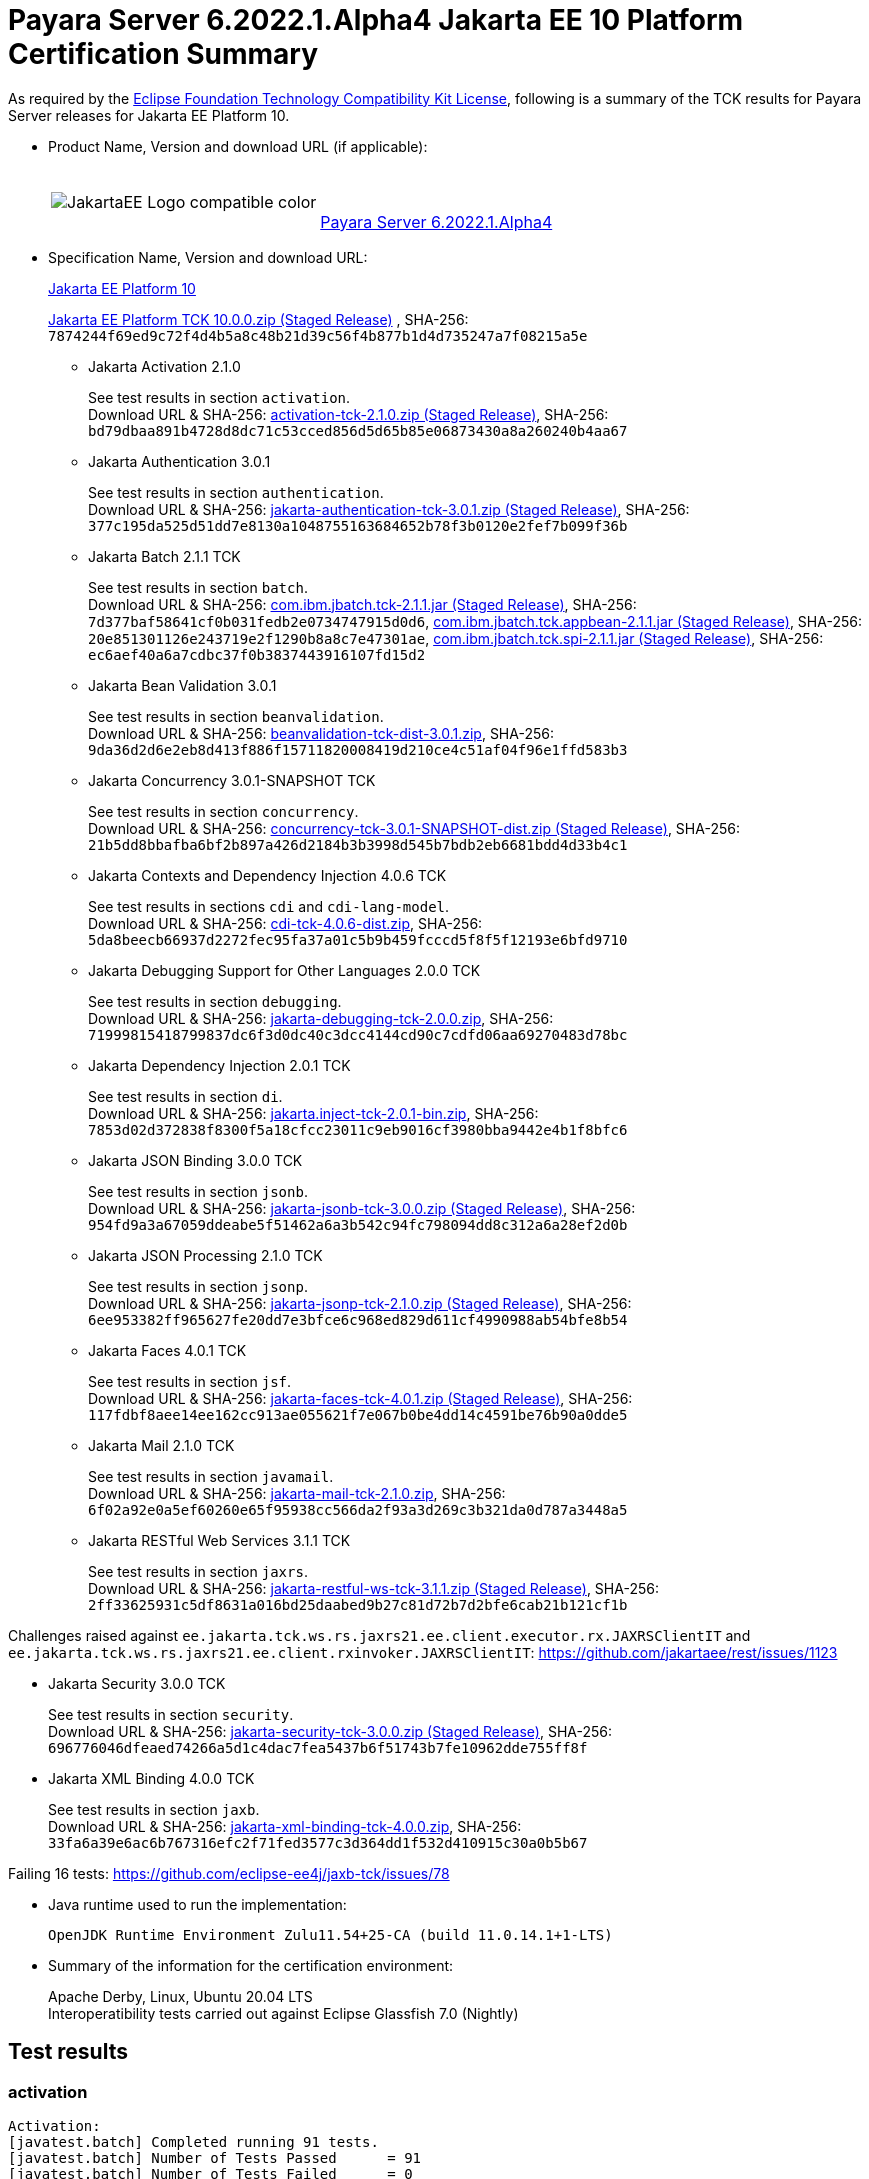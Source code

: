 [[payara-server-results]]
= Payara Server 6.2022.1.Alpha4 Jakarta EE 10 Platform Certification Summary

As required by the
https://www.eclipse.org/legal/tck.php[Eclipse Foundation Technology Compatibility Kit License],
following is a summary of the TCK results for Payara Server releases for Jakarta EE Platform 10.

- Product Name, Version and download URL (if applicable):
+
[cols="1,2",grid=none,frame=none]
|===
|image:JakartaEE_Logo_compatible-color.png[]
|
{empty} +
{empty} +
https://www.payara.fish/downloads/payara-platform-community-edition[Payara Server 6.2022.1.Alpha4]
|===

- Specification Name, Version and download URL:
+
https://jakarta.ee/specifications/platform/10/[Jakarta EE Platform 10]
+
https://download.eclipse.org/ee4j/jakartaee-tck/jakartaee10/staged/eftl/jakarta-jakartaeetck-10.0.0.zip[Jakarta EE Platform TCK 10.0.0.zip (Staged Release)]
, SHA-256: `7874244f69ed9c72f4d4b5a8c48b21d39c56f4b877b1d4d735247a7f08215a5e`

** Jakarta Activation 2.1.0
+
See test results in section `activation`. +
Download URL & SHA-256:
https://download.eclipse.org/ee4j/jakartaee-tck/jakartaee10/staged/epl/activation-tck-2.1.0.zip[activation-tck-2.1.0.zip (Staged Release)],
SHA-256:  `bd79dbaa891b4728d8dc71c53cced856d5d65b85e06873430a8a260240b4aa67`

** Jakarta Authentication 3.0.1
+
See test results in section `authentication`. +
Download URL & SHA-256:
https://download.eclipse.org/ee4j/jakartaee-tck/jakartaee10/staged/eftl/jakarta-authentication-tck-3.0.1.zip[jakarta-authentication-tck-3.0.1.zip (Staged Release)],
SHA-256:  `377c195da525d51dd7e8130a1048755163684652b78f3b0120e2fef7b099f36b`

** Jakarta Batch 2.1.1 TCK
+
See test results in section `batch`. +
Download URL & SHA-256:
https://jakarta.oss.sonatype.org/content/groups/staging/jakarta/batch/com.ibm.jbatch.tck/2.1.1/com.ibm.jbatch.tck-2.1.1.jar[com.ibm.jbatch.tck-2.1.1.jar (Staged Release)],
SHA-256:  `7d377baf58641cf0b031fedb2e0734747915d0d6`,
https://jakarta.oss.sonatype.org/content/groups/staging/jakarta/batch/com.ibm.jbatch.tck.appbean/2.1.1/com.ibm.jbatch.tck.appbean-2.1.1.jar[com.ibm.jbatch.tck.appbean-2.1.1.jar (Staged Release)],
SHA-256: `20e851301126e243719e2f1290b8a8c7e47301ae`,
https://jakarta.oss.sonatype.org/content/groups/staging/jakarta/batch/com.ibm.jbatch.tck.spi/2.1.1/com.ibm.jbatch.tck.spi-2.1.1.jar[com.ibm.jbatch.tck.spi-2.1.1.jar (Staged Release)],
SHA-256: `ec6aef40a6a7cdbc37f0b3837443916107fd15d2`

** Jakarta Bean Validation 3.0.1
+
See test results in section `beanvalidation`. +
Download URL & SHA-256:
https://download.eclipse.org/jakartaee/bean-validation/3.0/beanvalidation-tck-dist-3.0.1.zip[beanvalidation-tck-dist-3.0.1.zip],
SHA-256:  `9da36d2d6e2eb8d413f886f15711820008419d210ce4c51af04f96e1ffd583b3`

** Jakarta Concurrency 3.0.1-SNAPSHOT TCK
+
See test results in section `concurrency`. +
Download URL & SHA-256:
https://download.eclipse.org/ee4j/jakartaee-tck/jakartaee10/staged/epl/concurrency-tck-3.0.1-SNAPSHOT-dist.zip[concurrency-tck-3.0.1-SNAPSHOT-dist.zip (Staged Release)],
SHA-256:  `21b5dd8bbafba6bf2b897a426d2184b3b3998d545b7bdb2eb6681bdd4d33b4c1`

** Jakarta Contexts and Dependency Injection 4.0.6 TCK
+
See test results in sections `cdi` and `cdi-lang-model`. +
Download URL & SHA-256:
https://download.eclipse.org/ee4j/cdi/4.0/cdi-tck-4.0.6-dist.zip[cdi-tck-4.0.6-dist.zip],
SHA-256:  `5da8beecb66937d2272fec95fa37a01c5b9b459fcccd5f8f5f12193e6bfd9710`

** Jakarta Debugging Support for Other Languages 2.0.0 TCK
+
See test results in section `debugging`. +
Download URL & SHA-256:
https://download.eclipse.org/jakartaee/debugging/2.0/jakarta-debugging-tck-2.0.0.zip[jakarta-debugging-tck-2.0.0.zip],
SHA-256: `71999815418799837dc6f3d0dc40c3dcc4144cd90c7cdfd06aa69270483d78bc`

** Jakarta Dependency Injection 2.0.1 TCK
+
See test results in section `di`. +
Download URL & SHA-256:
https://download.eclipse.org/ee4j/cdi/inject/2.0/jakarta.inject-tck-2.0.1-bin.zip[jakarta.inject-tck-2.0.1-bin.zip],
SHA-256: `7853d02d372838f8300f5a18cfcc23011c9eb9016cf3980bba9442e4b1f8bfc6`

** Jakarta JSON Binding 3.0.0 TCK
+
See test results in section `jsonb`. +
Download URL & SHA-256:
https://download.eclipse.org/ee4j/jakartaee-tck/jakartaee10/staged/eftl/jakarta-jsonb-tck-3.0.0.zip[jakarta-jsonb-tck-3.0.0.zip (Staged Release)],
SHA-256: `954fd9a3a67059ddeabe5f51462a6a3b542c94fc798094dd8c312a6a28ef2d0b`

** Jakarta JSON Processing 2.1.0 TCK
+
See test results in section `jsonp`. +
Download URL & SHA-256:
https://download.eclipse.org/ee4j/jakartaee-tck/jakartaee10/staged/eftl/jakarta-jsonp-tck-2.1.0.zip[jakarta-jsonp-tck-2.1.0.zip (Staged Release)],
SHA-256: `6ee953382ff965627fe20dd7e3bfce6c968ed829d611cf4990988ab54bfe8b54`

** Jakarta Faces 4.0.1 TCK
+
See test results in section `jsf`. +
Download URL & SHA-256:
https://download.eclipse.org/ee4j/jakartaee-tck/jakartaee10/staged/eftl/jakarta-faces-tck-4.0.1.zip[jakarta-faces-tck-4.0.1.zip (Staged Release)],
SHA-256: `117fdbf8aee14ee162cc913ae055621f7e067b0be4dd14c4591be76b90a0dde5`

** Jakarta Mail 2.1.0 TCK
+
See test results in section `javamail`. +
Download URL & SHA-256:
https://download.eclipse.org/jakartaee/mail/2.1/jakarta-mail-tck-2.1.0.zip[jakarta-mail-tck-2.1.0.zip],
SHA-256: `6f02a92e0a5ef60260e65f95938cc566da2f93a3d269c3b321da0d787a3448a5`

** Jakarta RESTful Web Services 3.1.1 TCK
+
See test results in section `jaxrs`. +
Download URL & SHA-256:
https://download.eclipse.org/ee4j/jakartaee-tck/jakartaee10/staged/eftl/jakarta-restful-ws-tck-3.1.1.zip[jakarta-restful-ws-tck-3.1.1.zip (Staged Release)],
SHA-256: `2ff33625931c5df8631a016bd25daabed9b27c81d72b7d2bfe6cab21b121cf1b`

Challenges raised against `ee.jakarta.tck.ws.rs.jaxrs21.ee.client.executor.rx.JAXRSClientIT` and `ee.jakarta.tck.ws.rs.jaxrs21.ee.client.rxinvoker.JAXRSClientIT`: https://github.com/jakartaee/rest/issues/1123

** Jakarta Security 3.0.0 TCK
+
See test results in section `security`. +
Download URL & SHA-256:
https://download.eclipse.org/ee4j/jakartaee-tck/jakartaee10/staged/eftl/jakarta-security-tck-3.0.0.zip[jakarta-security-tck-3.0.0.zip (Staged Release)],
SHA-256: `696776046dfeaed74266a5d1c4dac7fea5437b6f51743b7fe10962dde755ff8f`

** Jakarta XML Binding 4.0.0 TCK
+
See test results in section `jaxb`. +
Download URL & SHA-256:
https://download.eclipse.org/jakartaee/xml-binding/4.0/jakarta-xml-binding-tck-4.0.0.zip[jakarta-xml-binding-tck-4.0.0.zip],
SHA-256: `33fa6a39e6ac6b767316efc2f71fed3577c3d364dd1f532d410915c30a0b5b67`

Failing 16 tests: https://github.com/eclipse-ee4j/jaxb-tck/issues/78

- Java runtime used to run the implementation:
+
`OpenJDK Runtime Environment Zulu11.54+25-CA (build 11.0.14.1+1-LTS)`


- Summary of the information for the certification environment:
+
Apache Derby, Linux, Ubuntu 20.04 LTS +
Interoperatibility tests carried out against Eclipse Glassfish 7.0 (Nightly)

== Test results

### activation

```
Activation:
[javatest.batch] Completed running 91 tests.
[javatest.batch] Number of Tests Passed      = 91
[javatest.batch] Number of Tests Failed      = 0
[javatest.batch] Number of Tests with Errors = 0
[javatest.batch] Number of Tests Not Run     = 0

Pluggability:
[javatest.batch] Completed running 2 tests.
[javatest.batch] Number of Tests Passed      = 2
[javatest.batch] Number of Tests Failed      = 0
[javatest.batch] Number of Tests with Errors = 0
[javatest.batch] Number of Tests Not Run     = 0
```

### appclient

```
   [runcts] OUT => [javatest.batch] Completed running 50 tests.
   [runcts] OUT => [javatest.batch] Number of Tests Passed      = 50
   [runcts] OUT => [javatest.batch] Number of Tests Failed      = 0
   [runcts] OUT => [javatest.batch] Number of Tests with Errors = 0
```

### assembly

```
   [runcts] OUT => [javatest.batch] Completed running 30 tests.
   [runcts] OUT => [javatest.batch] Number of Tests Passed      = 30
   [runcts] OUT => [javatest.batch] Number of Tests Failed      = 0
   [runcts] OUT => [javatest.batch] Number of Tests with Errors = 0
```

### authentication

```
########################################################
Tests run: 70, Failures: 0, Errors: 0, Skipped: 0
########################################################
```

### authorization

```
[INFO]      [exec] [javatest.batch] Completed running 34 tests.
[INFO]      [exec] [javatest.batch] Number of Tests Passed      = 34
[INFO]      [exec] [javatest.batch] Number of Tests Failed      = 0
[INFO]      [exec] [javatest.batch] Number of Tests with Errors = 0
```

### batch

```
Jakarta Batch API TCK Runner for Payara
[INFO] Results:
[INFO]
[WARNING] Tests run: 386, Failures: 0, Errors: 0, Skipped: 12
```

### beanvalidation

```
   [mvn.test] Results :
   [mvn.test]
   [mvn.test] Tests run: 1045, Failures: 0, Errors: 0, Skipped: 0
```

### cdi

```
    [INFO]  [mvn.test] [INFO] Results:
    [INFO]  [mvn.test] [INFO]
    [INFO]  [mvn.test] [INFO] Tests run: 1831, Failures: 0, Errors: 0, Skipped: 0
```

### cdi-lang-model

```
    Results :

    Tests run: 1, Failures: 0, Errors: 0, Skipped: 0
```

### concurrency

```
    [INFO] Results:
    [INFO]
    [INFO] Tests run: 149, Failures: 0, Errors: 0, Skipped: 0
```

### connector

```
   [runcts] OUT => [javatest.batch] Completed running 477 tests.
   [runcts] OUT => [javatest.batch] Number of Tests Passed      = 477
   [runcts] OUT => [javatest.batch] Number of Tests Failed      = 0
   [runcts] OUT => [javatest.batch] Number of Tests with Errors = 0
```

### core

```
    [INFO] Results:
    [INFO]
    [INFO] Tests run: 13, Failures: 0, Errors: 0, Skipped: 0
```

### debugging

```
+ echo '<testsuite id="1" name="debugging-tck" tests="1" failures="0" errors="0" disabled="0" skipped="0">'
+ echo '<testcase name="VerifySMAP" classname="VerifySMAP" time="0" status="Passed"><system-out></system-out></testcase>'
```


### di

```
    [junit] Testsuite: org.jboss.weld.atinject.tck.AtInjectTCK
    [junit] Tests run: 50, Failures: 0, Errors: 0, Skipped: 0, Time elapsed: 0.096 sec
```
### ejb

```
   [runcts] OUT => [javatest.batch] Completed running 1793 tests.
   [runcts] OUT => [javatest.batch] Number of Tests Passed      = 1721
   [runcts] OUT => [javatest.batch] Number of Tests Failed      = 72
   [runcts] OUT => [javatest.batch] Number of Tests with Errors = 0
   [runcts] OUT => [javatest.batch] Completed running 72 tests.
   [runcts] OUT => [javatest.batch] Number of Tests Passed      = 72
   [runcts] OUT => [javatest.batch] Number of Tests Failed      = 0
   [runcts] OUT => [javatest.batch] Number of Tests with Errors = 0
```

### ejb30/assembly

```
   [runcts] OUT => [javatest.batch] Completed running 51 tests.
   [runcts] OUT => [javatest.batch] Number of Tests Passed      = 50
   [runcts] OUT => [javatest.batch] Number of Tests Failed      = 1
   [runcts] OUT => [javatest.batch] Number of Tests with Errors = 0
   [runcts] OUT => [javatest.batch] Completed running 1 tests.
   [runcts] OUT => [javatest.batch] Number of Tests Passed      = 1
   [runcts] OUT => [javatest.batch] Number of Tests Failed      = 0
   [runcts] OUT => [javatest.batch] Number of Tests with Errors = 0
```

### ejb30/bb

```
   [runcts] OUT => [javatest.batch] Completed running 1193 tests.
   [runcts] OUT => [javatest.batch] Number of Tests Passed      = 1158
   [runcts] OUT => [javatest.batch] Number of Tests Failed      = 35
   [runcts] OUT => [javatest.batch] Number of Tests with Errors = 0
   [runcts] OUT => [javatest.batch] Completed running 35 tests.
   [runcts] OUT => [javatest.batch] Number of Tests Passed      = 35
   [runcts] OUT => [javatest.batch] Number of Tests Failed      = 0
   [runcts] OUT => [javatest.batch] Number of Tests with Errors = 0
```

### ejb30/lite/appexception

```
   [runcts] OUT => [javatest.batch] Completed running 365 tests.
   [runcts] OUT => [javatest.batch] Number of Tests Passed      = 365
   [runcts] OUT => [javatest.batch] Number of Tests Failed      = 0
   [runcts] OUT => [javatest.batch] Number of Tests with Errors = 0
```

### ejb30/lite/async

```
   [runcts] OUT => [javatest.batch] Completed running 300 tests.
   [runcts] OUT => [javatest.batch] Number of Tests Passed      = 300
   [runcts] OUT => [javatest.batch] Number of Tests Failed      = 0
   [runcts] OUT => [javatest.batch] Number of Tests with Errors = 0
```

### ejb30/lite/basic

```
   [runcts] OUT => [javatest.batch] Completed running 105 tests.
   [runcts] OUT => [javatest.batch] Number of Tests Passed      = 105
   [runcts] OUT => [javatest.batch] Number of Tests Failed      = 0
   [runcts] OUT => [javatest.batch] Number of Tests with Errors = 0
```

### ejb30/lite/ejbcontext

```
   [runcts] OUT => [javatest.batch] Completed running 50 tests.
   [runcts] OUT => [javatest.batch] Number of Tests Passed      = 50
   [runcts] OUT => [javatest.batch] Number of Tests Failed      = 0
   [runcts] OUT => [javatest.batch] Number of Tests with Errors = 0
```

### ejb30/lite/enventry

```
   [runcts] OUT => [javatest.batch] Completed running 30 tests.
   [runcts] OUT => [javatest.batch] Number of Tests Passed      = 30
   [runcts] OUT => [javatest.batch] Number of Tests Failed      = 0
   [runcts] OUT => [javatest.batch] Number of Tests with Errors = 0
```

### ejb30/lite/interceptor

```
   [runcts] OUT => [javatest.batch] Completed running 175 tests.
   [runcts] OUT => [javatest.batch] Number of Tests Passed      = 175
   [runcts] OUT => [javatest.batch] Number of Tests Failed      = 0
   [runcts] OUT => [javatest.batch] Number of Tests with Errors = 0
```

### ejb30/lite/lookup

```
   [runcts] OUT => [javatest.batch] Completed running 30 tests.
   [runcts] OUT => [javatest.batch] Number of Tests Passed      = 30
   [runcts] OUT => [javatest.batch] Number of Tests Failed      = 0
   [runcts] OUT => [javatest.batch] Number of Tests with Errors = 0
```

### ejb30/lite/naming

```
   [runcts] OUT => [javatest.batch] Completed running 54 tests.
   [runcts] OUT => [javatest.batch] Number of Tests Passed      = 54
   [runcts] OUT => [javatest.batch] Number of Tests Failed      = 0
   [runcts] OUT => [javatest.batch] Number of Tests with Errors = 0
```

### ejb30/lite/nointerface

```
   [runcts] OUT => [javatest.batch] Completed running 60 tests.
   [runcts] OUT => [javatest.batch] Number of Tests Passed      = 60
   [runcts] OUT => [javatest.batch] Number of Tests Failed      = 0
   [runcts] OUT => [javatest.batch] Number of Tests with Errors = 0
```

### ejb30/lite/packaging

```
   [runcts] OUT => [javatest.batch] Completed running 211 tests.
   [runcts] OUT => [javatest.batch] Number of Tests Passed      = 211
   [runcts] OUT => [javatest.batch] Number of Tests Failed      = 0
   [runcts] OUT => [javatest.batch] Number of Tests with Errors = 0
```

### ejb30/lite/singleton

```
   [runcts] OUT => [javatest.batch] Completed running 230 tests.
   [runcts] OUT => [javatest.batch] Number of Tests Passed      = 230
   [runcts] OUT => [javatest.batch] Number of Tests Failed      = 0
   [runcts] OUT => [javatest.batch] Number of Tests with Errors = 0
```

### ejb30/lite/stateful

```
   [runcts] OUT => [javatest.batch] Completed running 124 tests.
   [runcts] OUT => [javatest.batch] Number of Tests Passed      = 124
   [runcts] OUT => [javatest.batch] Number of Tests Failed      = 0
   [runcts] OUT => [javatest.batch] Sep 7, 2022, 6:41:15 PM Finished executing all tests, wait for cleanup...Number of Tests with Errors = 0
```

### ejb30/lite/tx

```
   [runcts] OUT => [javatest.batch] Completed running 358 tests.
   [runcts] OUT => [javatest.batch] Number of Tests Passed      = 358
   [runcts] OUT => [javatest.batch] Number of Tests Failed      = 0
   [runcts] OUT => [javatest.batch] Number of Tests with Errors = 0
```

### ejb30/lite/view

```
   [runcts] OUT => [javatest.batch] Completed running 95 tests.
   [runcts] OUT => [javatest.batch] Number of Tests Passed      = 95
   [runcts] OUT => [javatest.batch] Number of Tests Failed      = 0
   [runcts] OUT => [javatest.batch] Number of Tests with Errors = 0
```

### ejb30/lite/xmloverride

```
   [runcts] OUT => [javatest.batch] Completed running 30 tests.
   [runcts] OUT => [javatest.batch] Number of Tests Passed      = 30
   [runcts] OUT => [javatest.batch] Number of Tests Failed      = 0
   [runcts] OUT => [javatest.batch] Number of Tests with Errors = 0
```

### ejb30/misc

```
   [runcts] OUT => [javatest.batch] Completed running 100 tests.
   [runcts] OUT => [javatest.batch] Number of Tests Passed      = 100
   [runcts] OUT => [javatest.batch] Number of Tests Failed      = 0
   [runcts] OUT => [javatest.batch] Number of Tests with Errors = 0
```

### ejb30/sec

```
   [runcts] OUT => [javatest.batch] Completed running 99 tests.
   [runcts] OUT => [javatest.batch] Number of Tests Passed      = 99
   [runcts] OUT => [javatest.batch] Number of Tests Failed      = 0
   [runcts] OUT => [javatest.batch] Number of Tests with Errors = 0
```

### ejb30/timer

```
   [runcts] OUT => [javatest.batch] Completed running 178 tests.
   [runcts] OUT => [javatest.batch] Number of Tests Passed      = 178
   [runcts] OUT => [javatest.batch] Number of Tests Failed      = 0
   [runcts] OUT => [javatest.batch] Number of Tests with Errors = 0
```

### ejb30/webservice

```
   [runcts] OUT => [javatest.batch] Completed running 3 tests.
   [runcts] OUT => [javatest.batch] Number of Tests Passed      = 3
   [runcts] OUT => [javatest.batch] Number of Tests Failed      = 0
   [runcts] OUT => [javatest.batch] Number of Tests with Errors = 0
```

### ejb30/zombie

```
   [runcts] OUT => [javatest.batch] Completed running 1 tests.
   [runcts] OUT => [javatest.batch] Number of Tests Passed      = 1
   [runcts] OUT => [javatest.batch] Number of Tests Failed      = 0
   [runcts] OUT => [javatest.batch] Number of Tests with Errors = 0
```

### ejb32

```
   [runcts] OUT => [javatest.batch] Completed running 825 tests.
   [runcts] OUT => [javatest.batch] Number of Tests Passed      = 825
   [runcts] OUT => [javatest.batch] Number of Tests Failed      = 0
   [runcts] OUT => [javatest.batch] Number of Tests with Errors = 0
```

### el

```
   [runcts] OUT => [javatest.batch] Completed running 695 tests.
   [runcts] OUT => [javatest.batch] Number of Tests Passed      = 695
   [runcts] OUT => [javatest.batch] Number of Tests Failed      = 0
   [runcts] OUT => [javatest.batch] Number of Tests with Errors = 0
```

### integration

```
   [runcts] OUT => [javatest.batch] Completed running 18 tests.
   [runcts] OUT => [javatest.batch] Number of Tests Passed      = 18
   [runcts] OUT => [javatest.batch] Number of Tests Failed      = 0
   [runcts] OUT => [javatest.batch] Number of Tests with Errors = 0
```

### jacc

```
   [runcts] OUT => [javatest.batch] Completed running 40 tests.
   [runcts] OUT => [javatest.batch] Number of Tests Passed      = 40
   [runcts] OUT => [javatest.batch] Number of Tests Failed      = 0
   [runcts] OUT => [javatest.batch] Number of Tests with Errors = 0
```

### javaee

```
   [runcts] OUT => [javatest.batch] Completed running 24 tests.
   [runcts] OUT => [javatest.batch] Number of Tests Passed      = 24
   [runcts] OUT => [javatest.batch] Number of Tests Failed      = 0
   [runcts] OUT => [javatest.batch] Number of Tests with Errors = 0
```

### javamail

```
   From Jakarta EE 10 TCK zip:
   [runcts] OUT => [javatest.batch] Completed running 112 tests.
   [runcts] OUT => [javatest.batch] Number of Tests Passed      = 112
   [runcts] OUT => [javatest.batch] Number of Tests Failed      = 0
   [runcts] OUT => [javatest.batch] Number of Tests with Errors = 0

   From standalone runner:
   [javatest.batch] Completed running 321 tests.
   [javatest.batch] Number of Tests Passed      = 321
   [javatest.batch] Number of Tests Failed      = 0
   [javatest.batch] Number of Tests with Errors = 0
   [javatest.batch] Number of Tests Not Run     = 0

   From standalone runner - pluggability:
   [javatest.batch] Number of Tests Passed      = 1
   [javatest.batch] Number of Tests Failed      = 0
   [javatest.batch] Number of Tests with Errors = 0
   [javatest.batch] Number of Tests Not Run     = 0
```

### jaxb

```
Test results: passed: 24,610; failed: 16
```

### jaxrs

```
   From Jakarta EE 10 TCK zip:
   [runcts] OUT => [javatest.batch] Completed running 138 tests.
   [runcts] OUT => [javatest.batch] Number of Tests Passed      = 138
   [runcts] OUT => [javatest.batch] Number of Tests Failed      = 0
   [runcts] OUT => [javatest.batch] Number of Tests with Errors = 0

   From standalone runner:
   [INFO] Results:
   [INFO]
   [WARNING] Tests run: 2660, Failures: 0, Errors: 0, Skipped: 59
```

### jdbc_appclient

```
   [runcts] OUT => [javatest.batch] Completed running 1231 tests.
   [runcts] OUT => [javatest.batch] Number of Tests Passed      = 1231
   [runcts] OUT => [javatest.batch] Number of Tests Failed      = 0
   [runcts] OUT => [javatest.batch] Number of Tests with Errors = 0
```

### jdbc_ejb

```
   [runcts] OUT => [javatest.batch] Completed running 1231 tests.
   [runcts] OUT => [javatest.batch] Number of Tests Passed      = 1231
   [runcts] OUT => [javatest.batch] Number of Tests Failed      = 0
   [runcts] OUT => [javatest.batch] Number of Tests with Errors = 0
```

### jdbc_jsp

```
   [runcts] OUT => [javatest.batch] Completed running 1231 tests.
   [runcts] OUT => [javatest.batch] Number of Tests Passed      = 1231
   [runcts] OUT => [javatest.batch] Number of Tests Failed      = 0
   [runcts] OUT => [javatest.batch] Number of Tests with Errors = 0
```

### jdbc_servlet

```
   [runcts] OUT => [javatest.batch] Completed running 1231 tests.
   [runcts] OUT => [javatest.batch] Number of Tests Passed      = 1231
   [runcts] OUT => [javatest.batch] Number of Tests Failed      = 0
   [runcts] OUT => [javatest.batch] Number of Tests with Errors = 0
```

### jms/core

```
   [runcts] OUT => [javatest.batch] Completed running 2379 tests.
   [runcts] OUT => [javatest.batch] Number of Tests Passed      = 2379
   [runcts] OUT => [javatest.batch] Number of Tests Failed      = 0
   [runcts] OUT => [javatest.batch] Number of Tests with Errors = 0
```

### jms/core20

```
   [runcts] OUT => [javatest.batch] Completed running 852 tests.
   [runcts] OUT => [javatest.batch] Number of Tests Passed      = 852
   [runcts] OUT => [javatest.batch] Number of Tests Failed      = 0
   [runcts] OUT => [javatest.batch] Number of Tests with Errors = 0
```

### jms/ee

```
   [runcts] OUT => [javatest.batch] Completed running 207 tests.
   [runcts] OUT => [javatest.batch] Number of Tests Passed      = 207
   [runcts] OUT => [javatest.batch] Number of Tests Failed      = 0
   [runcts] OUT => [javatest.batch] Number of Tests with Errors = 0
```

### jms/ee20

```
   [runcts] OUT => [javatest.batch] Completed running 72 tests.
   [runcts] OUT => [javatest.batch] Number of Tests Passed      = 72
   [runcts] OUT => [javatest.batch] Number of Tests Failed      = 0
   [runcts] OUT => [javatest.batch] Number of Tests with Errors = 0
```

### jpa_appmanaged

```
   [runcts] OUT => [javatest.batch] Completed running 1749 tests.
   [runcts] OUT => [javatest.batch] Number of Tests Passed      = 1749
   [runcts] OUT => [javatest.batch] Number of Tests Failed      = 0
   [runcts] OUT => [javatest.batch] Number of Tests with Errors = 0
```

### jpa_appmanagedNoTx

```
   [runcts] OUT => [javatest.batch] Completed running 1889 tests.
   [runcts] OUT => [javatest.batch] Number of Tests Passed      = 1889
   [runcts] OUT => [javatest.batch] Number of Tests Failed      = 0
   [runcts] OUT => [javatest.batch] Number of Tests with Errors = 0
```

### jpa_pmservlet

```
   [runcts] OUT => [javatest.batch] Completed running 1897 tests.
   [runcts] OUT => [javatest.batch] Number of Tests Passed      = 1897
   [runcts] OUT => [javatest.batch] Number of Tests Failed      = 0
   [runcts] OUT => [javatest.batch] Number of Tests with Errors = 0
```

### jpa_puservlet

```
   [runcts] OUT => [javatest.batch] Completed running 1887 tests.
   [runcts] OUT => [javatest.batch] Number of Tests Passed      = 1887
   [runcts] OUT => [javatest.batch] Number of Tests Failed      = 0
   [runcts] OUT => [javatest.batch] Number of Tests with Errors = 0
```

### jpa_stateful3

```
   [runcts] OUT => [javatest.batch] Completed running 1749 tests.
   [runcts] OUT => [javatest.batch] Number of Tests Passed      = 1749
   [runcts] OUT => [javatest.batch] Number of Tests Failed      = 0
   [runcts] OUT => [javatest.batch] Number of Tests with Errors = 0
```

### jpa_stateless3

```
   [runcts] OUT => [javatest.batch] Completed running 1899 tests.
   [runcts] OUT => [javatest.batch] Number of Tests Passed      = 1899
   [runcts] OUT => [javatest.batch] Number of Tests Failed      = 0
   [runcts] OUT => [javatest.batch] Number of Tests with Errors = 0
```

### jsf

```
[INFO] Reactor Summary:
[INFO]
[INFO] Jakarta Faces 4.0.1 TCK 4.0.1 ...................... SUCCESS [01:11 min]
[INFO] Jakarta Faces TCK 4.0.1 - Test - Util 4.0.1 ........ SUCCESS [  2.947 s]
[INFO] Jakarta Faces TCK 4.0.1 - Test - Faces 2.2 4.0.1 ... SUCCESS [  0.041 s]
[INFO] Jakarta Faces TCK 4.0.1 - Test - Faces 2.2 - Ajax 4.0.1 SUCCESS [02:21 min]
[INFO] Jakarta Faces TCK 4.0.1 - Test - Faces 2.2 - CDI Bean Validator 4.0.1 SUCCESS [  6.211 s]
[INFO] Jakarta Faces TCK 4.0.1 - Test - Faces 2.2 - CDI Init/Destroy Events 4.0.1 SUCCESS [ 10.526 s]
[INFO] Jakarta Faces TCK 4.0.1 - Test - Faces 2.2 - CDI Method Validation 4.0.1 SUCCESS [  7.150 s]
[INFO] Jakarta Faces TCK 4.0.1 - Test - Faces 2.2 - CDI Multi-Tenant Sets TCCL 4.0.1 SUCCESS [  1.336 s]
[INFO] Jakarta Faces TCK 4.0.1 - Test - Faces 2.2 - CDI without a beans.xml 4.0.1 SUCCESS [  6.276 s]
[INFO] Jakarta Faces TCK 4.0.1 - Test - Faces 2.2 - childCountTest 4.0.1 SUCCESS [  5.902 s]
[INFO] Jakarta Faces TCK 4.0.1 - Test - Faces 2.2 - compositeComponent 4.0.1 SUCCESS [  5.893 s]
[INFO] Jakarta Faces TCK 4.0.1 - Test - Faces 2.2 - Expression Language Lambda 4.0.1 SUCCESS [  6.097 s]
[INFO] Jakarta Faces TCK 4.0.1 - Test - Faces 2.2 - Facelets Template 4.0.1 SUCCESS [  6.248 s]
[INFO] Jakarta Faces TCK 4.0.1 - Test - Faces 2.2 - Multi Field Validation 4.0.1 SUCCESS [  6.593 s]
[INFO] Jakarta Faces TCK 4.0.1 - Test - Faces 2.2 - Protected View 4.0.1 SUCCESS [  6.994 s]
[INFO] Jakarta Faces TCK 4.0.1 - Test - Faces 2.2 - ViewScope 4.0.1 SUCCESS [  6.523 s]
[INFO] Jakarta Faces TCK 4.0.1 - Test - Faces 2.2 - ViewAction CDI ViewScoped 4.0.1 SUCCESS [  5.889 s]
[INFO] Jakarta Faces TCK 4.0.1 - Test - Faces 2.2 - View Expired 4.0.1 SUCCESS [  6.492 s]
[INFO] Jakarta Faces TCK 4.0.1 - Test - Faces 2.2 - viewParameter with null value for Ajax 4.0.1 SUCCESS [  5.992 s]
[INFO] Jakarta Faces TCK 4.0.1 - Test - Faces 2.3 4.0.1 ... SUCCESS [  0.030 s]
[INFO] Jakarta Faces TCK 4.0.1 - Test - Faces 2.3 - Ajax 4.0.1 SUCCESS [ 13.798 s]
[INFO] Jakarta Faces TCK 4.0.1 - Test - Faces 2.3 - CDI 4.0.1 SUCCESS [ 52.244 s]
[INFO] Jakarta Faces TCK 4.0.1 - Test - Faces 2.3 - commandScript 4.0.1 SUCCESS [  9.637 s]
[INFO] Jakarta Faces TCK 4.0.1 - Test - Faces 2.3 - Converter 4.0.1 SUCCESS [ 12.435 s]
[INFO] Jakarta Faces TCK 4.0.1 - Test - Faces 2.3 - disableFaceletToXhtmlMapping 4.0.1 SUCCESS [  5.641 s]
[INFO] Jakarta Faces TCK 4.0.1 - Test - Faces 2.3 - EL 4.0.1 SUCCESS [  6.088 s]
[INFO] Jakarta Faces TCK 4.0.1 - Test - Faces 2.3 - Exact mapping 4.0.1 SUCCESS [  7.098 s]
[INFO] Jakarta Faces TCK 4.0.1 - Test - Faces 2.3 - FaceletCacheFactory 4.0.1 SUCCESS [  5.854 s]
[INFO] Jakarta Faces TCK 4.0.1 - Test - Faces 2.3 - Facelets 4.0.1 SUCCESS [ 12.436 s]
[INFO] Jakarta Faces TCK 4.0.1 - Test - Faces 2.3 - facesConverter 4.0.1 SUCCESS [  5.828 s]
[INFO] Jakarta Faces TCK 4.0.1 - Test - Faces 2.3 - facesDataModel 4.0.1 SUCCESS [  7.100 s]
[INFO] Jakarta Faces TCK 4.0.1 - Test - Faces 2.3 - Flash 4.0.1 SUCCESS [  6.275 s]
[INFO] Jakarta Faces TCK 4.0.1 - Test - Faces 2.3 - getViews 4.0.1 SUCCESS [  6.991 s]
[INFO] Jakarta Faces TCK 4.0.1 - Test - Faces 2.3 - importConstants 4.0.1 SUCCESS [  5.541 s]
[INFO] Jakarta Faces TCK 4.0.1 - Test - Faces 2.3 - namespacedView 4.0.1 SUCCESS [  6.278 s]
[INFO] Jakarta Faces TCK 4.0.1 - Test - Faces 2.3 - passthrough 4.0.1 SUCCESS [  6.044 s]
[INFO] Jakarta Faces TCK 4.0.1 - Test - Faces 2.3 - refreshPeriodExplicit 4.0.1 SUCCESS [  5.841 s]
[INFO] Jakarta Faces TCK 4.0.1 - Test - Faces 2.3 - refreshPeriodProduction 4.0.1 SUCCESS [  5.592 s]
[INFO] Jakarta Faces TCK 4.0.1 - Test - Faces 2.3 - searchExpression 4.0.1 SUCCESS [  7.876 s]
[INFO] Jakarta Faces TCK 4.0.1 - Test - Faces 2.3 - System Event 4.0.1 SUCCESS [  5.429 s]
[INFO] Jakarta Faces TCK 4.0.1 - Test - Faces 2.3 - UIInput 4.0.1 SUCCESS [ 14.846 s]
[INFO] Jakarta Faces TCK 4.0.1 - Test - Faces 2.3 - UIInput Required True Always Validate 4.0.1 SUCCESS [  5.696 s]
[INFO] Jakarta Faces TCK 4.0.1 - Test - Faces 2.3 - validateWholeBean 4.0.1 SUCCESS [  7.460 s]
[INFO] Jakarta Faces TCK 4.0.1 - Test - Faces 2.3 - websocket 4.0.1 SUCCESS [  6.151 s]
[INFO] Jakarta Faces TCK 4.0.1 - Test - Faces 2.3 - xhtmlMappingToFaceletByDefault 4.0.1 SUCCESS [  6.101 s]
[INFO] Jakarta Faces TCK 4.0.1 - Test - Faces 4.0 4.0.1 ... SUCCESS [  0.027 s]
[INFO] Jakarta Faces TCK 4.0.1 - Test - Faces 4.0 - f:ajax 4.0.1 SUCCESS [  8.335 s]
[INFO] Jakarta Faces TCK 4.0.1 - Test - Faces 4.0 - Extensionless Mapping 4.0.1 SUCCESS [  6.123 s]
[INFO] Jakarta Faces TCK 4.0.1 - Test - Faces 4.0 - doctype 4.0.1 SUCCESS [  6.020 s]
[INFO] Jakarta Faces TCK 4.0.1 - Test - Faces 4.0 - h:inputFile 4.0.1 SUCCESS [  8.577 s]
[INFO] Jakarta Faces TCK 4.0.1 - Test - Faces 4.0 - h:inputText 4.0.1 SUCCESS [  5.569 s]
[INFO] Jakarta Faces TCK 4.0.1 - Test - Faces 4.0 - namespaces 4.0.1 SUCCESS [  5.646 s]
[INFO] Jakarta Faces TCK 4.0.1 - Test - Faces 4.0 - CDI 4.0.1 SUCCESS [ 21.593 s]
[INFO] Jakarta Faces TCK 4.0.1 - Test - Faces 4.0 - Java Page 4.0.1 SUCCESS [  5.568 s]
[INFO] Jakarta Faces TCK 4.0.1 - Test - Faces 4.0 - Java Page with Metadata 4.0.1 SUCCESS [  5.428 s]
[INFO] Jakarta Faces TCK 4.0.1 - Test - Faces 4.0 - resources 4.0.1 SUCCESS [  6.007 s]
[INFO] Jakarta Faces TCK 4.0.1 - Test - Faces 4.0 - f:selectItemGroup 4.0.1 SUCCESS [  5.721 s]
[INFO] Jakarta Faces TCK 4.0.1 - Test - Faces 4.0 - f:selectItemGroups 4.0.1 SUCCESS [  5.716 s]
[INFO] Jakarta Faces TCK 4.0.1 - Test - Faces 4.0 - h:selectManyCheckbox 4.0.1 SUCCESS [  6.168 s]
[INFO] Old Jakarta Faces TCK - build 4.0.1 ................ SUCCESS [07:25 min]
[INFO] Old Jakarta Faces TCK - main 4.0.1 ................. SUCCESS [  0.029 s]
[INFO] Old Jakarta Faces TCK - run 4.0.1 .................. SUCCESS [  03:06 h]
[INFO] Faces TCK Signature Test 4.0.0 ..................... SUCCESS [ 26.318 s]

Test Modules:
261 passed, 5 skipped

Old Faces TCK:
[INFO]      [exec] [javatest.batch] Completed running 5400 tests.
[INFO]      [exec] [javatest.batch] Number of Tests Passed      = 5400
[INFO]      [exec] [javatest.batch] Number of Tests Failed      = 0
[INFO]      [exec] [javatest.batch] Number of Tests with Errors = 0
```

### jsonb

```
   From Jakarta EE 10 TCK zip:
   [runcts] OUT => [javatest.batch] Completed running 18 tests.
   [runcts] OUT => [javatest.batch] Number of Tests Passed      = 18
   [runcts] OUT => [javatest.batch] Number of Tests Failed      = 0
   [runcts] OUT => [javatest.batch] Number of Tests with Errors = 0

   From standalone runner:
   [INFO] Results:
   [INFO]
   [WARNING] Tests run: 295, Failures: 0, Errors: 0, Skipped: 5
```

### jsonp

```
   From Jakarta EE 10 TCK zip:
   [runcts] OUT => [javatest.batch] Completed running 76 tests.
   [runcts] OUT => [javatest.batch] Number of Tests Passed      = 76
   [runcts] OUT => [javatest.batch] Number of Tests Failed      = 0
   [runcts] OUT => [javatest.batch] Number of Tests with Errors = 0

   From standalone runner:
   [INFO] Results:
   [INFO]
   [INFO] Tests run: 179, Failures: 0, Errors: 0, Skipped: 0
   Pluggability:
   [INFO] Results:
   [INFO]
   [INFO] Tests run: 18, Failures: 0, Errors: 0, Skipped: 0
```

### jsp

```
   From Jakarta EE 10 TCK zip:
   [runcts] OUT => [javatest.batch] Completed running 735 tests.
   [runcts] OUT => [javatest.batch] Number of Tests Passed      = 735
   [runcts] OUT => [javatest.batch] Number of Tests Failed      = 0
   [runcts] OUT => [javatest.batch] Number of Tests with Errors = 0

   From standalone runner:
   [INFO]      [exec] [javatest.batch] Completed running 708 tests.
   [INFO]      [exec] [javatest.batch] Number of Tests Passed      = 708
   [INFO]      [exec] [javatest.batch] Number of Tests Failed      = 0
   [INFO]      [exec] [javatest.batch] Number of Tests with Errors = 0
```

### jstl

```
   [runcts] OUT => [javatest.batch] Completed running 541 tests.
   [runcts] OUT => [javatest.batch] Number of Tests Passed      = 541
   [runcts] OUT => [javatest.batch] Number of Tests Failed      = 0
   [runcts] OUT => [javatest.batch] Number of Tests with Errors = 0
```

### jta

```
   [runcts] OUT => [javatest.batch] Completed running 141 tests.
   [runcts] OUT => [javatest.batch] Number of Tests Passed      = 141
   [runcts] OUT => [javatest.batch] Number of Tests Failed      = 0
   [runcts] OUT => [javatest.batch] Number of Tests with Errors = 0
```

### samples

```
   [runcts] OUT => [javatest.batch] Completed running 12 tests.
   [runcts] OUT => [javatest.batch] Number of Tests Passed      = 12
   [runcts] OUT => [javatest.batch] Number of Tests Failed      = 0
   [runcts] OUT => [javatest.batch] Number of Tests with Errors = 0
```

### security

```
[INFO] ------------------------------------------------------------------------
[INFO] Reactor Summary for Jakarta Security TCK - main 3.0.0:
[INFO]
[INFO] Jakarta Security TCK - main ........................ SUCCESS [  0.614 s]
[INFO] common ............................................. SUCCESS [  9.925 s]
[INFO] app-securitycontext ................................ SUCCESS [ 40.515 s]
[INFO] app-securitycontext-auth ........................... SUCCESS [ 34.379 s]
[INFO] app-securitycontext-customprincipal ................ SUCCESS [ 32.954 s]
[INFO] app-mem ............................................ SUCCESS [ 33.806 s]
[INFO] app-db ............................................. SUCCESS [ 38.927 s]
[INFO] app-ldap ........................................... SUCCESS [ 36.746 s]
[INFO] app-ldap2 .......................................... SUCCESS [ 36.917 s]
[INFO] app-ldap3 .......................................... SUCCESS [ 36.656 s]
[INFO] app-custom ......................................... SUCCESS [ 34.840 s]
[INFO] app-multiple-store ................................. SUCCESS [ 34.595 s]
[INFO] app-multiple-store-backup .......................... SUCCESS [ 34.657 s]
[INFO] app-openid ......................................... SUCCESS [01:05 min]
[INFO] app-openid2 ........................................ SUCCESS [01:00 min]
[INFO] app-openid3 ........................................ SUCCESS [ 51.635 s]
[INFO] app-mem-basic ...................................... SUCCESS [ 32.773 s]
[INFO] app-mem-basic-decorate ............................. SUCCESS [ 32.232 s]
[INFO] app-mem-form ....................................... SUCCESS [ 35.328 s]
[INFO] app-mem-customform ................................. SUCCESS [ 35.956 s]
[INFO] app-custom-session ................................. SUCCESS [ 34.103 s]
[INFO] app-custom-rememberme .............................. SUCCESS [ 40.395 s]
[INFO] app-custom-identity-store-handler .................. SUCCESS [ 35.986 s]
[INFO] app-jaxrs .......................................... SUCCESS [ 34.885 s]
[INFO] Old Jakarta Security TCK - build ................... SUCCESS [03:17 min]
[INFO] Old Jakarta Security TCK - main .................... SUCCESS [  2.773 s]
[INFO] Old Jakarta Security TCK - run ..................... SUCCESS [06:29 min]
[INFO] Security TCK Signature Test ........................ SUCCESS [ 25.494 s]
[INFO] ------------------------------------------------------------------------
[INFO] BUILD SUCCESS
[INFO] ------------------------------------------------------------------------

Test Modules:
117 tests passed.

Old Security TCK:
[INFO]      [exec] [javatest.batch] Completed running 84 tests.
[INFO]      [exec] [javatest.batch] Number of Tests Passed      = 84
[INFO]      [exec] [javatest.batch] Number of Tests Failed      = 0
[INFO]      [exec] [javatest.batch] Number of Tests with Errors = 0
```

### servlet

```
   [runcts] OUT => [javatest.batch] Completed running 1739 tests.
   [runcts] OUT => [javatest.batch] Number of Tests Passed      = 1739
   [runcts] OUT => [javatest.batch] Number of Tests Failed      = 0
   [runcts] OUT => [javatest.batch] Number of Tests with Errors = 0
```

### signaturetest/javaee

```
   [runcts] OUT => [javatest.batch] Completed running 4 tests.
   [runcts] OUT => [javatest.batch] Number of Tests Passed      = 4
   [runcts] OUT => [javatest.batch] Number of Tests Failed      = 0
   [runcts] OUT => [javatest.batch] Number of Tests with Errors = 0
```

### soap

```
[javatest.batch] ********************************************************************************
[javatest.batch] Completed running 447 tests.
[javatest.batch] Number of Tests Passed      = 447
[javatest.batch] Number of Tests Failed      = 0
[javatest.batch] Number of Tests with Errors = 0
[javatest.batch] ********************************************************************************
```

### tags

```
[INFO]      [exec] [javatest.batch] ********************************************************************************
[INFO]      [exec] [javatest.batch] Completed running 542 tests.
[INFO]      [exec] [javatest.batch] Number of Tests Passed      = 542
[INFO]      [exec] [javatest.batch] Number of Tests Failed      = 0
[INFO]      [exec] [javatest.batch] Number of Tests with Errors = 0
[INFO]      [exec] [javatest.batch] ********************************************************************************
```

### webservices12

```
   [runcts] OUT => [javatest.batch] Completed running 242 tests.
   [runcts] OUT => [javatest.batch] Number of Tests Passed      = 242
   [runcts] OUT => [javatest.batch] Number of Tests Failed      = 0
   [runcts] OUT => [javatest.batch] Number of Tests with Errors = 0
```

### webservices13

```
   [runcts] OUT => [javatest.batch] Completed running 53 tests.
   [runcts] OUT => [javatest.batch] Number of Tests Passed      = 53
   [runcts] OUT => [javatest.batch] Number of Tests Failed      = 0
   [runcts] OUT => [javatest.batch] Number of Tests with Errors = 0
```

### websocket

```
   [runcts] OUT => [javatest.batch] Completed running 748 tests.
   [runcts] OUT => [javatest.batch] Number of Tests Passed      = 748
   [runcts] OUT => [javatest.batch] Number of Tests Failed      = 0
   [runcts] OUT => [javatest.batch] Number of Tests with Errors = 0
```

### xa

```
   [runcts] OUT => [javatest.batch] Completed running 66 tests.
   [runcts] OUT => [javatest.batch] Number of Tests Passed      = 66
   [runcts] OUT => [javatest.batch] Number of Tests Failed      = 0
   [runcts] OUT => [javatest.batch] Number of Tests with Errors = 0
```

### xml-ws

```
[javatest.batch] ********************************************************************************
[javatest.batch] Completed running 954 tests.
[javatest.batch] Number of Tests Passed      = 954
[javatest.batch] Number of Tests Failed      = 0
[javatest.batch] Number of Tests with Errors = 0
[javatest.batch] ********************************************************************************
```
